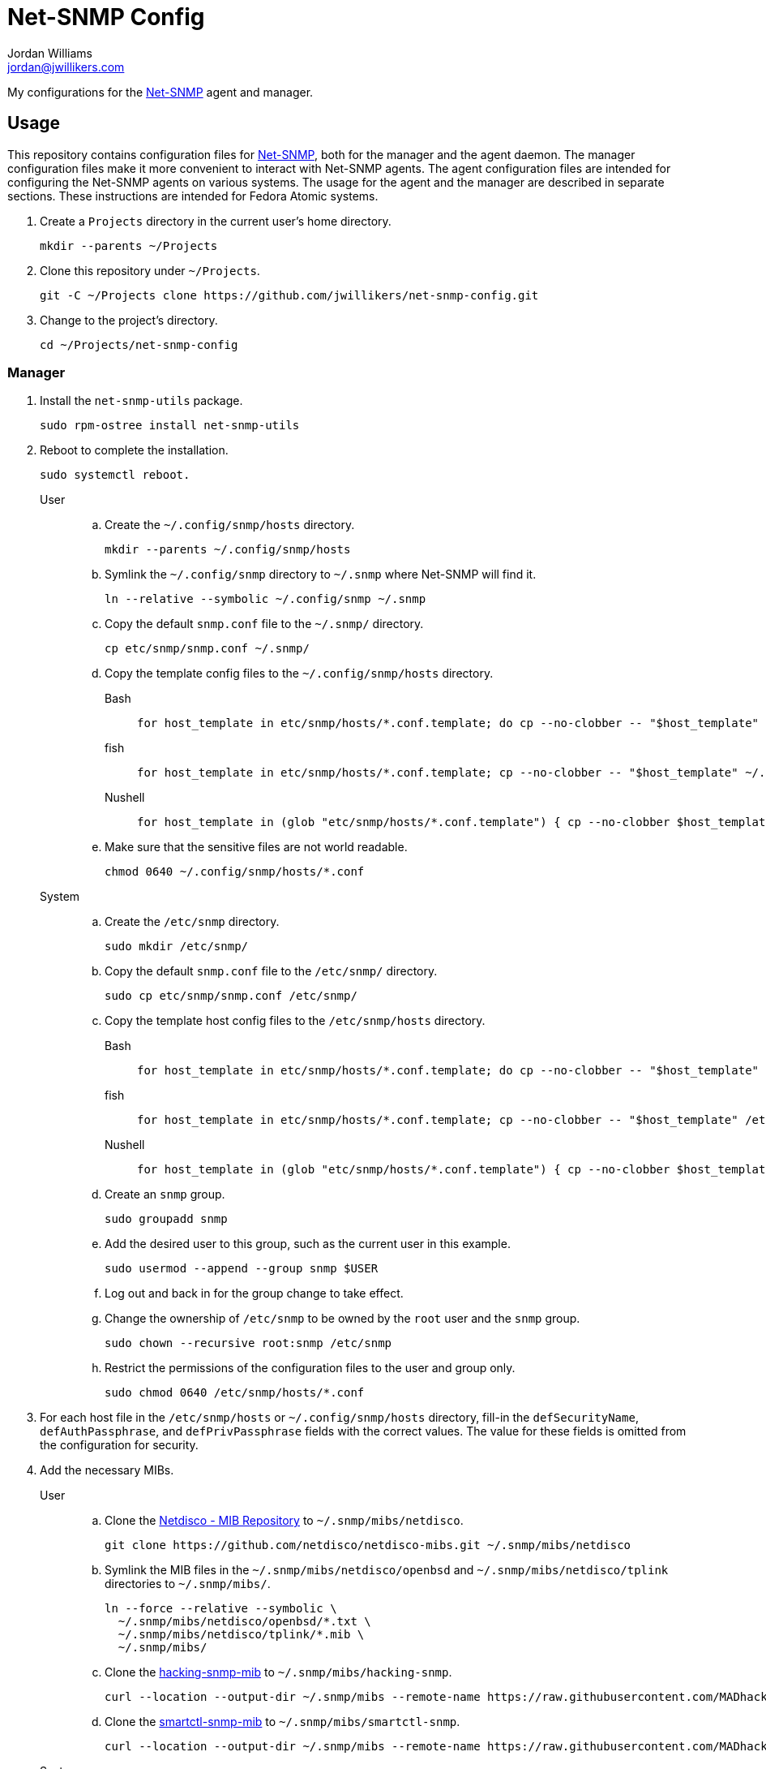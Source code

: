 = Net-SNMP Config
Jordan Williams <jordan@jwillikers.com>
:experimental:
:icons: font
ifdef::env-github[]
:tip-caption: :bulb:
:note-caption: :information_source:
:important-caption: :heavy_exclamation_mark:
:caution-caption: :fire:
:warning-caption: :warning:
endif::[]
:Net-SNMP: http://www.net-snmp.org/[Net-SNMP]

My configurations for the {Net-SNMP} agent and manager.

== Usage

This repository contains configuration files for {Net-SNMP}, both for the manager and the agent daemon.
The manager configuration files make it more convenient to interact with Net-SNMP agents.
The agent configuration files are intended for configuring the Net-SNMP agents on various systems.
The usage for the agent and the manager are described in separate sections.
These instructions are intended for Fedora Atomic systems.

. Create a `Projects` directory in the current user's home directory.
+
[,sh]
----
mkdir --parents ~/Projects
----

. Clone this repository under `~/Projects`.
+
[,sh]
----
git -C ~/Projects clone https://github.com/jwillikers/net-snmp-config.git
----

. Change to the project's directory.
+
[,sh]
----
cd ~/Projects/net-snmp-config
----

=== Manager

. Install the `net-snmp-utils` package.
+
[,sh]
----
sudo rpm-ostree install net-snmp-utils
----

. Reboot to complete the installation.
+
[,sh]
----
sudo systemctl reboot.
----

User::
+
.. Create the `~/.config/snmp/hosts` directory.
+
[,sh]
----
mkdir --parents ~/.config/snmp/hosts
----

.. Symlink the `~/.config/snmp` directory to `~/.snmp` where Net-SNMP will find it.
+
[,sh]
----
ln --relative --symbolic ~/.config/snmp ~/.snmp
----

.. Copy the default `snmp.conf` file to the `~/.snmp/` directory.
+
[,sh]
----
cp etc/snmp/snmp.conf ~/.snmp/
----

.. Copy the template config files to the `~/.config/snmp/hosts` directory.
+
Bash:::
+
[,sh]
----
for host_template in etc/snmp/hosts/*.conf.template; do cp --no-clobber -- "$host_template" ~/.config/snmp/hosts/$(basename -- "$host_template" ".template"); done
----

fish:::
+
[,sh]
----
for host_template in etc/snmp/hosts/*.conf.template; cp --no-clobber -- "$host_template" ~/.config/snmp/hosts/(basename -- "$host_template" ".template"); end
----

Nushell:::
+
[,sh]
----
for host_template in (glob "etc/snmp/hosts/*.conf.template") { cp --no-clobber $host_template $"($env.HOME)/.config/snmp/hosts/($host_template | path basename | path parse | reject extension | path join)" }
----

.. Make sure that the sensitive files are not world readable.
+
[,sh]
----
chmod 0640 ~/.config/snmp/hosts/*.conf
----

System::
+
.. Create the `/etc/snmp` directory.
+
[,sh]
----
sudo mkdir /etc/snmp/
----

.. Copy the default `snmp.conf` file to the `/etc/snmp/` directory.
+
[,sh]
----
sudo cp etc/snmp/snmp.conf /etc/snmp/
----

.. Copy the template host config files to the `/etc/snmp/hosts` directory.
+
Bash:::
+
[,sh]
----
for host_template in etc/snmp/hosts/*.conf.template; do cp --no-clobber -- "$host_template" /etc/snmp/hosts/$(basename -- "$host_template" ".template"); done
----

fish:::
+
[,sh]
----
for host_template in etc/snmp/hosts/*.conf.template; cp --no-clobber -- "$host_template" /etc//snmp/hosts/(basename -- "$host_template" ".template"); end
----

Nushell:::
+
[,sh]
----
for host_template in (glob "etc/snmp/hosts/*.conf.template") { cp --no-clobber $host_template $"/etc/snmp/hosts/($host_template | path basename | path parse | reject extension | path join)" }
----

.. Create an `snmp` group.
+
[,sh]
----
sudo groupadd snmp
----

.. Add the desired user to this group, such as the current user in this example.
+
[,sh]
----
sudo usermod --append --group snmp $USER
----

.. Log out and back in for the group change to take effect.

.. Change the ownership of `/etc/snmp` to be owned by the `root` user and the `snmp` group.
+
[,sh]
----
sudo chown --recursive root:snmp /etc/snmp
----

.. Restrict the permissions of the configuration files to the user and group only.
+
[,sh]
----
sudo chmod 0640 /etc/snmp/hosts/*.conf
----

. For each host file in the `/etc/snmp/hosts` or `~/.config/snmp/hosts` directory, fill-in the `defSecurityName`, `defAuthPassphrase`, and `defPrivPassphrase` fields with the correct values.
The value for these fields is omitted from the configuration for security.

. Add the necessary MIBs.
+
User::
+
.. Clone the https://github.com/netdisco/netdisco-mibs[Netdisco - MIB Repository] to `~/.snmp/mibs/netdisco`.
+
[,sh]
----
git clone https://github.com/netdisco/netdisco-mibs.git ~/.snmp/mibs/netdisco
----

.. Symlink the MIB files in the `~/.snmp/mibs/netdisco/openbsd` and `~/.snmp/mibs/netdisco/tplink` directories to `~/.snmp/mibs/`.
+
[,sh]
----
ln --force --relative --symbolic \
  ~/.snmp/mibs/netdisco/openbsd/*.txt \
  ~/.snmp/mibs/netdisco/tplink/*.mib \
  ~/.snmp/mibs/
----

.. Clone the https://github.com/MADhacking/hacking-snmp-mib[hacking-snmp-mib] to `~/.snmp/mibs/hacking-snmp`.
+
[,sh]
----
curl --location --output-dir ~/.snmp/mibs --remote-name https://raw.githubusercontent.com/MADhacking/hacking-snmp-mib/master/usr/share/snmp/mibs/HACKING-SNMP-MIB.txt
----

.. Clone the https://github.com/MADhacking/smartctl-snmp-mib[smartctl-snmp-mib] to `~/.snmp/mibs/smartctl-snmp`.
+
[,sh]
----
curl --location --output-dir ~/.snmp/mibs --remote-name https://raw.githubusercontent.com/MADhacking/smartctl-snmp-mib/master/usr/share/snmp/mibs/SMARTCTL-MIB.txt
----

System::
+
.. Create the `/usr/local/share/snmp/mibs` directory.
+
[,sh]
----
sudo mkdir --parents /usr/local/share/snmp/mibs
----

.. Clone the https://github.com/netdisco/netdisco-mibs[Netdisco - MIB Repository] to `/usr/local/share/snmp/mibs/netdisco`.
+
[,sh]
----
sudo git clone https://github.com/netdisco/netdisco-mibs.git /usr/local/share/snmp/mibs/netdisco
----

.. Symlink the MIB files in the `netdisco/openbsd` and `netdisco/tplink` subdirectories to `/usr/local/share/snmp/mibs/`.
+
[,sh]
----
sudo ln --force --relative --symbolic \
  /usr/local/share/snmp/mibs/netdisco/openbsd/*.txt \
  /usr/local/share/snmp/mibs/netdisco/tplink/*.mib \
  /usr/local/share/snmp/mibs/
----

.. Download the https://github.com/MADhacking/hacking-snmp-mib[hacking-snmp-mib].
+
[,sh]
----
curl --location --remote-name https://raw.githubusercontent.com/MADhacking/hacking-snmp-mib/master/usr/share/snmp/mibs/HACKING-SNMP-MIB.txt
----

.. Download the https://github.com/MADhacking/smartctl-snmp-mib[smartctl-snmp-mib].
+
[,sh]
----
curl --location --remote-name https://raw.githubusercontent.com/MADhacking/smartctl-snmp-mib/master/usr/share/snmp/mibs/SMARTCTL-MIB.txt
----

.. Install the MIB files to `/usr/local/share/snmp/mibs/`.
+
[,sh]
----
sudo mv HACKING-SNMP-MIB.txt SMARTCTL-MIB.txt /usr/local/share/snmp/mibs/
----

. Test the configuration by querying an agent with the `snmpstatus` command.
The name of the configuration file without the `.conf` suffix maps to argument passed to the `snmpstatus` command.
+
[,sh]
----
snmpstatus cm4-01
[UDP: [100.101.69.16]:161->[0.0.0.0]:36610]=>[Linux cm4-01.jwillikers.io 6.6.7-200.fc39.aarch64 #1 SMP PREEMPT_DYNAMIC Wed Dec 13 22:08:35 UTC 2023 aarch64] Up: 0:17:29.88
Interfaces: 3, Recv/Trans packets: 52429/39127 | IP: 30919/28849
----

=== Agent

// todo Install Nushell.

. Install lm-sensors and Net-SNMP.
+
Debian::
+
[,sh]
----
sudo apt-get --yes lm-sensors snmp snmpd
----

Fedora::
+
Install the `lm_sensors`, `net-snmp`, and `net-snmp-utils` packages.
The `lm_sensors` package is used to report reading of hardware senors.
--
[,sh]
----
sudo rpm-ostree install lm_sensors net-snmp net-snmp-utils perl-JSON perl-MIME-Base64 python-is-python3 smartmontools
----

[NOTE]
====
While the `net-snmp-utils` package is not required to run the agent or to create the initial user, it is helpful for testing things out on the host running the agent.
====
--

. Copy the `etc/snmp/smartctl-connector.snmp.conf` file to `/etc/snmp/snmp.conf`.
This will load the appropriate MIB files from the `/usr/local/share/snmp/mibs` directory for the `snmpd-smartctl-connector`.
+
[,sh]
----
sudo cp etc/snmp/smartctl-connector.snmp.conf /etc/snmp/snmp.conf
----

. Create the `/usr/local/share/snmp/mibs` directory.
+
[,sh]
----
sudo mkdir --parents /usr/local/share/snmp/mibs
----

. Download the https://github.com/MADhacking/hacking-snmp-mib[hacking-snmp-mib].
+
[,sh]
----
curl --location --remote-name https://raw.githubusercontent.com/MADhacking/hacking-snmp-mib/master/usr/share/snmp/mibs/HACKING-SNMP-MIB.txt
----

. Download the https://github.com/MADhacking/smartctl-snmp-mib[smartctl-snmp-mib].
+
[,sh]
----
curl --location --remote-name https://raw.githubusercontent.com/MADhacking/smartctl-snmp-mib/master/usr/share/snmp/mibs/SMARTCTL-MIB.txt
----

. Install the MIB files to `/usr/local/share/snmp/mibs/`.
+
[,sh]
----
sudo mv HACKING-SNMP-MIB.txt SMARTCTL-MIB.txt /usr/local/share/snmp/mibs/
----

. Install the snmpd-smartctl-connector in the `/opt/mad-hacking.net/snmp` directory.
+
[,sh]
----
sudo mkdir --parents /opt/mad-hacking.net/snmp/{sbin,etc,lib,var/lib/smartctl}
curl --location --output hacking-bash-lib-1.0.1.tar.gz https://github.com/MADhacking/hacking-bash-lib/archive/refs/tags/1.0.1.tar.gz
tar xf hacking-bash-lib-1.0.1.tar.gz
sudo cp hacking-bash-lib-1.0.1/usr/lib/hacking-bash.sh /opt/mad-hacking.net/snmp/lib
rm --force --recursive hacking-bash-lib-1.0.1*
curl --location --output snmpd-connector-lib-1.0.0.tar.gz https://github.com/MADhacking/snmpd-connector-lib/archive/refs/tags/1.0.0.tar.gz
tar xf snmpd-connector-lib-1.0.0.tar.gz
sudo cp snmpd-connector-lib-1.0.0/usr/lib/snmpd-connector-lib.sh /opt/mad-hacking.net/snmp/lib
sudo sed -i 's#/usr/lib/hacking-bash.sh#/opt/mad-hacking.net/snmp/lib/hacking-bash.sh#' /opt/mad-hacking.net/snmp/lib/snmpd-connector-lib.sh
rm --force --recursive snmpd-connector-lib-1.0.0*
curl --location --output snmpd-smartctl-connector-1.1.0.tar.gz https://github.com/MADhacking/snmpd-smartctl-connector/archive/refs/tags/1.1.0.tar.gz
tar xf snmpd-smartctl-connector-1.1.0.tar.gz
sudo cp snmpd-smartctl-connector-1.1.0/usr/sbin/* /opt/mad-hacking.net/snmp/sbin/
sudo sed -i 's#/usr/lib/snmpd-connector-lib.sh#/opt/mad-hacking.net/snmp/lib/snmpd-connector-lib.sh#' /opt/mad-hacking.net/snmp/sbin/*
sudo sed -i 's#/etc/snmpd-smartctl-connector#/opt/mad-hacking.net/snmp/etc/snmpd-smartctl-connector#' /opt/mad-hacking.net/snmp/sbin/*
rm --force --recursive snmpd-smartctl-connector-1.1.0
----

[,sh]
----
sudo cp opt/mad-hacking.net/snmp/etc/$(hostname --short).snmpd-smartctl-connector /opt/mad-hacking.net/snmp/etc/snmpd-smartctl-connector
----

. Install the service and timer units to update the cache for the `snmpd-smartctl-connector`.
+
[,sh]
----
sudo cp etc/systemd/system/update-smartctl-cache.{service,timer} /etc/systemd/system/
----

. Start and enable the `update-smartctl-cache.timer` unit.
+
[,sh]
----
sudo systemctl enable --now update-smartctl-cache.timer
----

// test just labeling the subdirectory in /opt as below
. Relabel the `/var/opt/mad-hacking.net` directory and its contents as the `usr_t` type to allow execution of the utilities by SELinux.
+
[,sh]
----
sudo chcon -R -t usr_t /var/opt/mad-hacking.net
----

test
[,sh]
----
sudo /opt/mad-hacking.net/snmp/sbin/snmpd-smartctl-connector
----

// curl -LO https://github.com/librenms/librenms-agent/raw/master/snmp/systemd.py
// chmod +x systemd.py
// sudo mv systemd.py /etc/snmp/

// curl -LO https://github.com/librenms/librenms-agent/raw/master/snmp/smart-v1
// chmod +x smart-v1
// sudo mv smart-v1 /etc/snmp/smart

. Reboot to complete the installation.
+
[,sh]
----
sudo systemctl reboot.
----

. Add a firewall rule to open the necessary port.
+
[,sh]
----
sudo firewall-cmd --add-service=snmp --permanent
----

. Apply the new rule.
+
[,sh]
----
sudo firewall-cmd --reload
----

// . Create an SELinux policy to allow snmpd to query systemd for service state.
// +
// .snmpd_systemctl.te
// [source]
// ----
// module snmpd_systemctl 1.0;

// require {
//         type snmpd_t;
//         type systemd_systemctl_exec_t;
//         type init_t;
//         class file { execute execute_no_trans map open read };
//         class unix_stream_socket connectto;
//         class system status;
// }

// #============= snmpd_t ==============
// allow snmpd_t init_t:system status;
// allow snmpd_t init_t:unix_stream_socket connectto;
// allow snmpd_t systemd_systemctl_exec_t:file { execute execute_no_trans map open read };
// ----

// . Compile the SELinux policy module.
// +
// [,sh]
// ----
// checkmodule -m --mls --output snmpd_systemctl.mod snmpd_systemctl.te
// ----

// . Create a SELinux policy module package.
// +
// [,sh]
// ----
// semodule_package --outfile snmpd_systemctl.pp --module snmpd_systemctl.mod
// ----

// . Install the SELinux Policy module.
// +
// [,sh]
// ----
// sudo semodule --install snmpd_systemctl.pp
// ----

. Unfortunately, SELinux doesn't want to allow execution of the `systemctl` command from the `snmpd_t` context.
This is allowed to check if a systemd service has failed.
A typical process check won't work in cases where the systemd unit runs at intervals.
Disable SELinux from enforcing the `snmpd_t` context to allow this functionality.
I wasn't able to get this working with a custom SELinux module.
Ideally, this workaround would be less permissive but I haven't figured out a way to do that yet.
+
[,sh]
----
sudo semanage permissive -a snmpd_t
----

. Ensure that the `snmpd` daemon is stopped.
+
[,sh]
----
sudo systemctl stop snmpd
----

. Copy `snmpd.conf` file from the `etc/snmp/` directory for the desired host to `/etc/snmp/snmpd.conf`.
+
[,sh]
----
sudo cp etc/snmp/$(hostname --short).snmpd.conf /etc/snmp/snmpd.conf
----

. Ensure that the `/etc/snmp/snmpd.conf` file is labelled correctly for SELinux.
+
[,sh]
----
sudo restorecon /etc/snmp/snmpd.conf
----

. Create an SNMPv3 template user.
When prompted, enter the authentication and privacy passphrases.
+
[,sh]
----
sudo net-snmp-create-v3-user -a SHA-256 -x AES128 templateshaaes
Enter authentication pass-phrase: 
****
Enter encryption pass-phrase: 
  [press return to reuse the authentication pass-phrase]
****
adding the following line to /var/lib/net-snmp/snmpd.conf:
   createUser templateshaaes SHA-256 "****" AES128 "****"
adding the following line to /etc/snmp/snmpd.conf:
   rwuser templateshaaes
----

. Start the `snmpd` service to initialize the new user.
+
[,sh]
----
sudo systemctl enable --now snmpd
----

. Test the new template user with a query.
Replace `authPassword` with the authentication passphrase and `encryptionPassword` with the privacy passphrase for the template user.
+
[,sh]
----
snmpstatus -v 3 -l priv -u templateshaaes \
  -A 'authPassword' -a SHA-256 \
  -X 'encryptionPassword' -x AES128 localhost
[UDP: [127.0.0.1]:161->[0.0.0.0]:51886]=>[Linux cm4-01.jwillikers.io 6.6.7-200.fc39.aarch64 #1 SMP PREEMPT_DYNAMIC Wed Dec 13 22:08:35 UTC 2023 aarch64] Up: 0:00:43.90
Interfaces: 3, Recv/Trans packets: 43650/32565 | IP: 26560/24381
----

. Create a new user, `monitor` as an example here, based off of the template user.
Replace `authPassword` with the authentication passphrase and `encryptionPassword` with the privacy passphrase for the template user.
+
[,sh]
----
snmpusm -v3 -l priv -u templateshaaes \
  -A 'authPassword' -a SHA-256 \
  -X 'encryptionPassword' -x AES128 \
  localhost create monitor templateshaaes
User successfully created.
----

. Set the authentication passphrase for the new user.
Substitute `newAuthPassword` with the desired passphrase and `monitor` with the appropriate user.
Replace `authPassword` with the authentication passphrase and `encryptionPassword` with the privacy passphrase for the template user.
+
[,sh]
----
snmpusm -v3 -l priv -u templateshaaes \
  -A 'authPassword' -a SHA-256 \
  -X 'encryptionPassword' -x AES128 -Ca \
  localhost passwd 'authPassword' 'newAuthPassword' monitor
SNMPv3 Key(s) successfully changed.
----

. Set the encryption passphrase for the new user.
Substitute `newEncryptionPassword` with the desired passphrase and `monitor` with the appropriate user.
Replace `authPassword` with the authentication passphrase and `encryptionPassword` with the privacy passphrase for the template user.
+
[,sh]
----
snmpusm -v3 -l priv -u templateshaaes \
  -A 'authPassword' -a SHA-256 \
  -X 'encryptionPassword' -x AES128 -Cx \
  localhost passwd 'encryptionPassword' 'newEncryptionPassword' monitor
SNMPv3 Key(s) successfully changed.
----

. Verify the new user is available in the user table.
Replace `authPassword` with the authentication passphrase and `encryptionPassword` with the privacy passphrase for the template user.
+
[,sh]
----
snmptable -v3 -l priv -u templateshaaes \
  -A 'authPassword' -a SHA-256 \
  -X 'encryptionPassword' -x AES128 -Cb \
  localhost usmUserTable
SNMP table: SNMP-USER-BASED-SM-MIB::usmUserTable

   SecurityName               CloneFrom                            AuthProtocol AuthKeyChange OwnAuthKeyChange                            PrivProtocol PrivKeyChange OwnPrivKeyChange Public StorageType Status
        monitor SNMPv2-SMI::zeroDotZero SNMP-FRAMEWORK-MIB::snmpAuthProtocols.5            ""               "" SNMP-FRAMEWORK-MIB::snmpPrivProtocols.4            ""               ""     "" nonVolatile active
 templateshaaes SNMPv2-SMI::zeroDotZero SNMP-FRAMEWORK-MIB::snmpAuthProtocols.5            ""               "" SNMP-FRAMEWORK-MIB::snmpPrivProtocols.4            ""               ""     "" nonVolatile active
----

. Delete any sensitive data that may now be in your shell's history.
+
Bash:: For Bash, just delete all history to be safe.
+
[,sh]
----
history -cw
----

fish:: The following command deletes fish shell's history for any of the `snmptable` and `snmpusm` commands.
It will prompt you for which entries should be deleted.
Enter `all` to delete all matches.
+
[,sh]
----
history delete snmptable snmpusm
----

Nushell:: For Nushell, wipe all history.
+
[,sh]
----
history --clear
----

=== Create a New Agent Config

A new agent configuration can be generated with the `snmpconf` command.

. Change to a directory where a config file doesn't usually reside, such as the repository's directory.
+
[,sh]
----
cd ~/Projects/net-snmp-config
----

. Generate a new config.
+
[,sh]
----
snmpconf -g basic_setup
----

. Move the new config to this repository's `etc/snmp` directory, and rename it according to the host.
+
[,sh]
----
mv snmpd.conf etc/snmp/cm4-02.snmpd.conf
----

. Add a corresponding manager configuration file for the new agent in the `etc/snmp/hosts` directory, using the desired name to use to refer to the agent as the name of the file followed by the suffix `.conf`.
It's probably easiest to copy an existing configuration file and tweak it as necessary.
+
--
[CAUTION]
====
Leave the placeholder values for the `defSecurityName`, `defAuthPassphrase`, and `defPrivPassphrase` fields to avoid leaking secrets in this public Git repository.
====

[,sh]
----
cp etc/snmp/hosts/cm4-01.conf etc/snmp/hosts/cm4-02.conf
----
--

== References

* https://bookshop.org/p/books/snmp-mastery-michael-w-lucas/14394929[SNMP Mastery] by Michael W. Lucas
* https://access.redhat.com/documentation/en-us/red_hat_enterprise_linux/7/html/system_administrators_guide/ch-system_monitoring_tools#sect-System_Monitoring_Tools-Net-SNMP[Red Hat Enterprise Linux 7 System Administrator's Guide - 21.7. Monitoring Performance with Net-SNMP]
* http://pig.made-it.com/snmp_smart.html[Extending NET-SNMP with S.M.A.R.T. information]

== Code of Conduct

Please refer to the project's link:CODE_OF_CONDUCT.adoc[Code of Conduct].

== License

This repository is licensed under the https://www.gnu.org/licenses/gpl-3.0.html[GPLv3].
Please refer to the bundled link:LICENSE.adoc[license].

== Copyright

© 2023-2024 Jordan Williams

== Authors

mailto:{email}[{author}]
